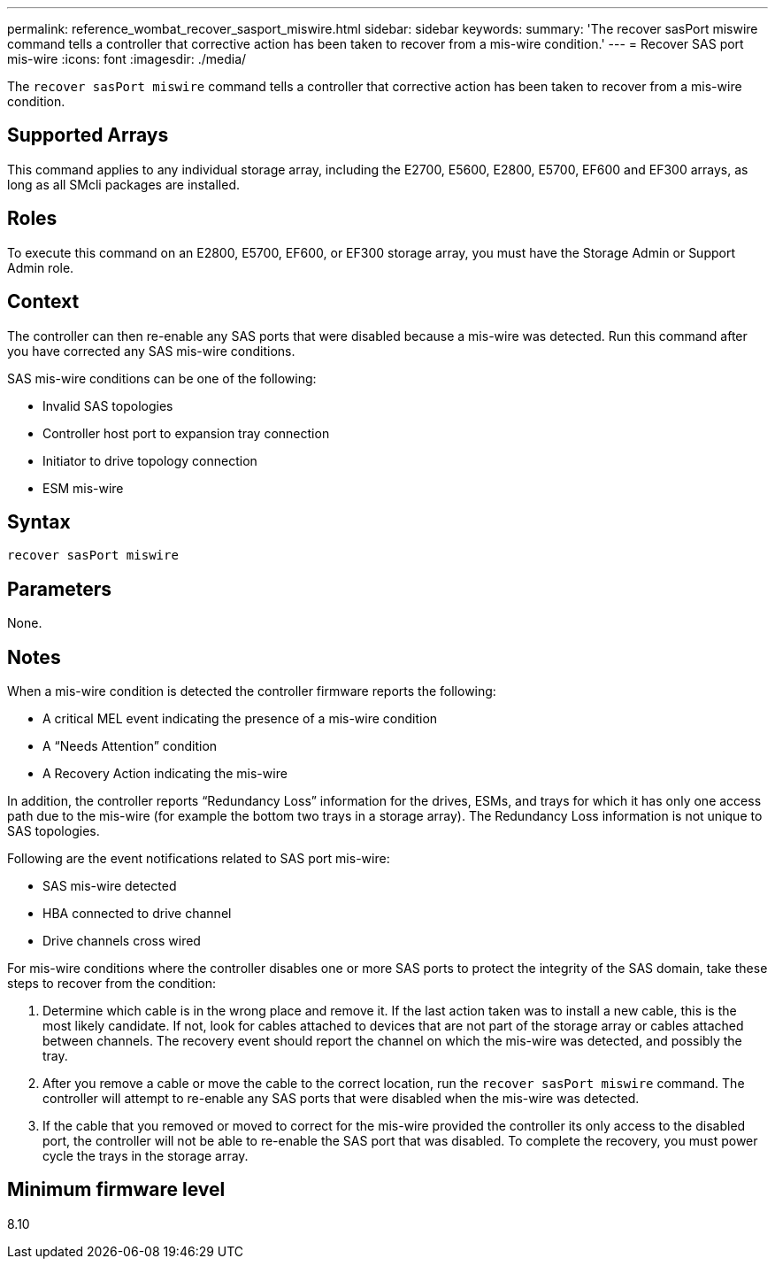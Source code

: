 ---
permalink: reference_wombat_recover_sasport_miswire.html
sidebar: sidebar
keywords: 
summary: 'The recover sasPort miswire command tells a controller that corrective action has been taken to recover from a mis-wire condition.'
---
= Recover SAS port mis-wire
:icons: font
:imagesdir: ./media/

[.lead]
The `recover sasPort miswire` command tells a controller that corrective action has been taken to recover from a mis-wire condition.

== Supported Arrays

This command applies to any individual storage array, including the E2700, E5600, E2800, E5700, EF600 and EF300 arrays, as long as all SMcli packages are installed.

== Roles

To execute this command on an E2800, E5700, EF600, or EF300 storage array, you must have the Storage Admin or Support Admin role.

== Context

The controller can then re-enable any SAS ports that were disabled because a mis-wire was detected. Run this command after you have corrected any SAS mis-wire conditions.

SAS mis-wire conditions can be one of the following:

* Invalid SAS topologies
* Controller host port to expansion tray connection
* Initiator to drive topology connection
* ESM mis-wire

== Syntax

----
recover sasPort miswire
----

== Parameters

None.

== Notes

When a mis-wire condition is detected the controller firmware reports the following:

* A critical MEL event indicating the presence of a mis-wire condition
* A "`Needs Attention`" condition
* A Recovery Action indicating the mis-wire

In addition, the controller reports "`Redundancy Loss`" information for the drives, ESMs, and trays for which it has only one access path due to the mis-wire (for example the bottom two trays in a storage array). The Redundancy Loss information is not unique to SAS topologies.

Following are the event notifications related to SAS port mis-wire:

* SAS mis-wire detected
* HBA connected to drive channel
* Drive channels cross wired

For mis-wire conditions where the controller disables one or more SAS ports to protect the integrity of the SAS domain, take these steps to recover from the condition:

. Determine which cable is in the wrong place and remove it. If the last action taken was to install a new cable, this is the most likely candidate. If not, look for cables attached to devices that are not part of the storage array or cables attached between channels. The recovery event should report the channel on which the mis-wire was detected, and possibly the tray.
. After you remove a cable or move the cable to the correct location, run the `recover sasPort miswire` command. The controller will attempt to re-enable any SAS ports that were disabled when the mis-wire was detected.
. If the cable that you removed or moved to correct for the mis-wire provided the controller its only access to the disabled port, the controller will not be able to re-enable the SAS port that was disabled. To complete the recovery, you must power cycle the trays in the storage array.

== Minimum firmware level

8.10
